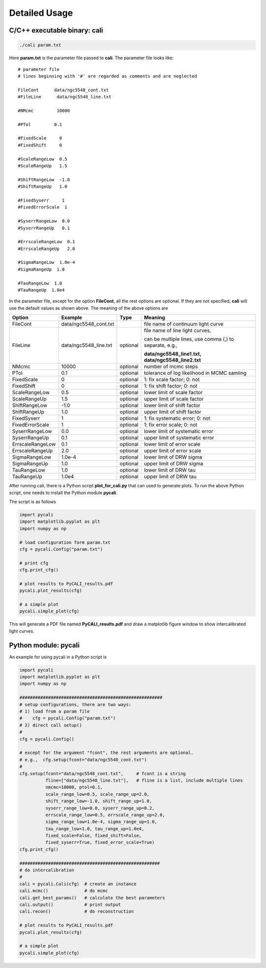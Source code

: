 **************
Detailed Usage
**************

C/C++ executable binary: cali
-----------------------------

.. code-block:: bash
  
  ./cali param.txt 

Here **param.txt** is the parameter file passed to **cali**. 
The parameter file looks like::

  # parameter file
  # lines beginning with '#' are regarded as comments and are neglected

  FileCont      data/ngc5548_cont.txt
  #FileLine      data/ngc5548_line.txt
  
  #NMcmc         10000
  
  #PTol         0.1
  
  #FixedScale     0    
  #FixedShift     0
  
  #ScaleRangeLow  0.5    
  #ScaleRangeUp   1.5
  
  #ShiftRangeLow  -1.0
  #ShiftRangeUp   1.0
  
  #FixedSyserr     1
  #FixedErrorScale  1
  
  #SyserrRangeLow  0.0  
  #SyserrRangeUp   0.1
  
  #ErrscaleRangeLow  0.1
  #ErrscaleRangeUp   2.0
  
  #SigmaRangeLow  1.0e-4
  #SigmaRangeUp  1.0

  #TauRangeLow  1.0
  #TauRangeUp  1.0e4

In the parameter file, except for the option **FileCont**, all the rest options are optional. If they are not specified, 
**cali** will use the default values as shown above. The meaning of the above options are 

+------------------+-----------------------+---------+--------------------------------------+
| Option           |        Example        | Type    |              Meaning                 |
+==================+=======================+=========+======================================+
| FileCont         | data/ngc5548_cont.txt |         |file name of continuum light curve    |
+------------------+-----------------------+---------+--------------------------------------+
| FileLine         | data/ngc5548_line.txt |optional |file name of line light curves,       |
|                  |                       |         |                                      |
|                  |                       |         |can be multiple lines, use comma (,)  |
|                  |                       |         |to separate, e.g.,                    |
|                  |                       |         |                                      |
|                  |                       |         |**data/ngc5548_line1.txt,**           |
|                  |                       |         |**data/ngc5548_line2.txt**            |
+------------------+-----------------------+---------+--------------------------------------+
| NMcmc            | 10000                 |optional |number of mcmc steps                  |
+------------------+-----------------------+---------+--------------------------------------+
| PTol             | 0.1                   |optional |tolerance of log likelihood in        |
|                  |                       |         |MCMC samling                          |
+------------------+-----------------------+---------+--------------------------------------+
| FixedScale       | 0                     |optional |1: fix scale factor; 0: not           |
+------------------+-----------------------+---------+--------------------------------------+
| FixedShift       | 0                     |optional |1: fix shift factor; 0: not           |
+------------------+-----------------------+---------+--------------------------------------+
| ScaleRangeLow    | 0.5                   |optional |lower limit of scale factor           |
+------------------+-----------------------+---------+--------------------------------------+
| ScaleRangeUp     | 1.5                   |optional |upper limit of scale factor           |
+------------------+-----------------------+---------+--------------------------------------+
| ShiftRangeLow    | -1.0                  |optional |lower limit of shift factor           |
+------------------+-----------------------+---------+--------------------------------------+
| ShiftRangeUp     |  1.0                  |optional |upper limit of shift factor           |
+------------------+-----------------------+---------+--------------------------------------+
| FixedSyserr      | 1                     |optional |1: fix systematic error; 0: not       |
+------------------+-----------------------+---------+--------------------------------------+
| FixedErrorScale  | 1                     |optional |1: fix error scale; 0: not            |
+------------------+-----------------------+---------+--------------------------------------+
| SyserrRangeLow   | 0.0                   |optional |lower limit of systematic error       |
+------------------+-----------------------+---------+--------------------------------------+
| SyserrRangeUp    | 0.1                   |optional |upper limit of systematic error       |
+------------------+-----------------------+---------+--------------------------------------+
| ErrscaleRangeLow | 0.1                   |optional |lower limit of error scale            |
+------------------+-----------------------+---------+--------------------------------------+
| ErrscaleRangeUp  | 2.0                   |optional |upper limit of error scale            |
+------------------+-----------------------+---------+--------------------------------------+
| SigmaRangeLow    | 1.0e-4                |optional |lower limit of DRW sigma              |
+------------------+-----------------------+---------+--------------------------------------+
| SigmaRangeUp     | 1.0                   |optional |upper limit of DRW sigma              |
+------------------+-----------------------+---------+--------------------------------------+
| TauRangeLow      | 1.0                   |optional |lower limit of DRW tau                |
+------------------+-----------------------+---------+--------------------------------------+
| TauRangeUp       | 1.0e4                 |optional |upper limit of DRW tau                |
+------------------+-----------------------+---------+--------------------------------------+

After running cali, there is a Python script **plot_for_cali.py** that can used to generate plots.
To run the above Python script, one needs to install the Python module **pycali**.

The script is as follows 

.. code-block:: Python 

  import pycali
  import matplotlib.pyplot as plt 
  import numpy as np
  
  # load configuration form param.txt
  cfg = pycali.Config("param.txt")
  
  # print cfg
  cfg.print_cfg()
  
  # plot results to PyCALI_results.pdf
  pycali.plot_results(cfg)
  
  # a simple plot 
  pycali.simple_plot(cfg)

This will generate a PDF file named **PyCALI_results.pdf** and draw a matplotlib 
figure window to show intercalibrated light curves.

Python module: pycali
---------------------

An example for using pycali in a Python script is 

.. code-block:: Python
  
  import pycali
  import matplotlib.pyplot as plt 
  import numpy as np
  
  #######################################################
  # setup configurations, there are two ways:
  # 1) load from a param file
  #    cfg = pycali.Config("param.txt")
  # 2) direct call setup()
  # 
  cfg = pycali.Config()
  
  # except for the argument "fcont", the rest arguments are optional.
  # e.g.,  cfg.setup(fcont="data/ngc5548_cont.txt")
  #
  cfg.setup(fcont="data/ngc5548_cont.txt",     # fcont is a string 
            fline=["data/ngc5548_line.txt"],   # fline is a list, include multiple lines
            nmcmc=10000, ptol=0.1,
            scale_range_low=0.5, scale_range_up=2.0,
            shift_range_low=-1.0, shift_range_up=1.0,
            syserr_range_low=0.0, syserr_range_up=0.2,
            errscale_range_low=0.5, errscale_range_up=2.0,
            sigma_range_low=1.0e-4, sigma_range_up=1.0,
            tau_range_low=1.0, tau_range_up=1.0e4,
            fixed_scale=False, fixed_shift=False,
            fixed_syserr=True, fixed_error_scale=True)
  cfg.print_cfg()
  
  ######################################################
  # do intercalibration
  #
  cali = pycali.Cali(cfg)  # create an instance
  cali.mcmc()              # do mcmc
  cali.get_best_params()   # calculate the best parameters
  cali.output()            # print output
  cali.recon()             # do reconstruction
  
  # plot results to PyCALI_results.pdf
  pycali.plot_results(cfg)
  
  # a simple plot 
  pycali.simple_plot(cfg)